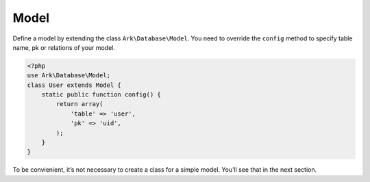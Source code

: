 *****
Model
*****

Define a model by extending the class ``Ark\Database\Model``. You need to override the ``config`` method to specify table name, pk or relations of your model.

.. code-block:: php

    <?php
    use Ark\Database\Model;
    class User extends Model {
        static public function config() {
            return array(
                'table' => 'user',
                'pk' => 'uid',
            );
        }
    }

To be convienient, it’s not necessary to create a class for a simple model. You’ll see that in the next section.